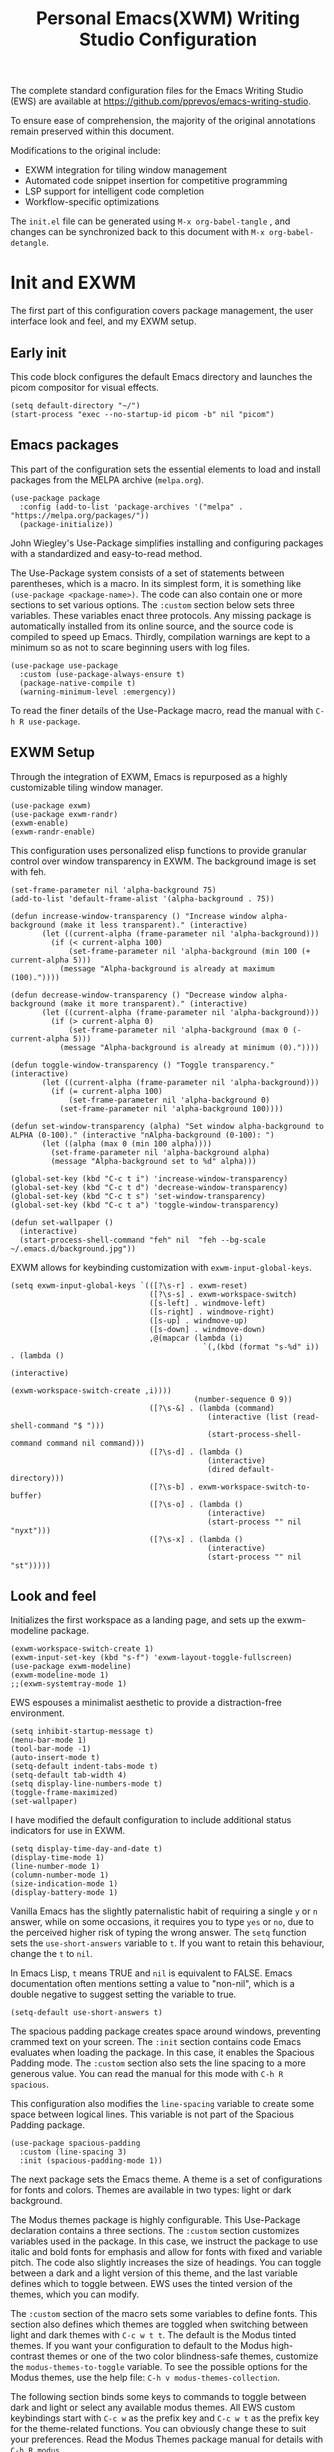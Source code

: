 #+title:        Personal Emacs(XWM) Writing Studio Configuration
#+property:     header-args:elisp :tangle init.el :comments yes :results silent :eval no
#+startup:      content

The complete standard configuration files for the Emacs Writing Studio (EWS) are available at https://github.com/pprevos/emacs-writing-studio. 

To ensure ease of comprehension, the majority of the original annotations remain preserved within this document.

Modifications to the original include:
- EXWM integration for tiling window management
- Automated code snippet insertion for competitive programming
- LSP support for intelligent code completion
- Workflow-specific optimizations
  
The =init.el= file can be generated using =M-x org-babel-tangle= , and changes can be synchronized back to this document with =M-x org-babel-detangle=.

#+begin_src elisp :exports none
  ;;; init.el --- Modified Emacs Writing Studio init -*- lexical-binding: t; -*-
  ;; Emacs Writing Studio (https://github.com/pprevos/emacs-writing-studio/) configuration for personal use.
  ;; Modified by G.R. Emlin : March 2025
  ;;
  ;; This file is NOT part of GNU Emacs.
  ;;
  ;; This program is free software; you can redistribute it and/or modify
  ;; it under the terms of the GNU General Public License as published by
  ;; the Free Software Foundation, either version 3 of the License, or
  ;; (at your option) any later version.
  ;;
  ;; This program is distributed in the hope that it will be useful,
  ;; but WITHOUT ANY WARRANTY; without even the implied waRranty of
  ;; MERCHANTABILITY or FITNESS FOR A PARTICULAR PURPOSE. See the
  ;; GNU General Public License for more details.
  ;;
  ;; You should have received a copy of the GNU General Public License
  ;; along with this program. If not, see <https://www.gnu.org/licenses/>.
#+end_src

* Init and EXWM

The first part of this configuration covers package management, the user interface look and feel, and my EXWM setup.

** Early init

This code block configures the default Emacs directory and launches the picom compositor for visual effects.

#+begin_src elisp :exports none
  ;; Set the default Emacs directory and launch the 'picom' compositor.
#+end_src
#+begin_src elisp
  (setq default-directory "~/")
  (start-process "exec --no-startup-id picom -b" nil "picom")
#+end_src

** Emacs packages

This part of the configuration sets the essential elements to load and install packages from the MELPA archive (=melpa.org=).

#+begin_src elisp :exports none
  ;; Set package archives
#+end_src
#+begin_src elisp
  (use-package package 
    :config (add-to-list 'package-archives '("melpa" . "https://melpa.org/packages/")) 
    (package-initialize))
#+end_src

John Wiegley's Use-Package simplifies installing and configuring packages with a standardized and easy-to-read method.

The Use-Package system consists of a set of statements between parentheses, which is a macro. In its simplest form, it is something like ~(use-package <package-name>)~. The code can also contain one or more sections to set various options. The =:custom= section below sets three variables. These variables enact three protocols. Any missing package is automatically installed from its online source, and the source code is compiled to speed up Emacs. Thirdly, compilation warnings are kept to a minimum so as not to scare beginning users with log files.

#+begin_src elisp :exports none
  ;; Package Management
#+end_src
#+begin_src elisp
  (use-package use-package 
    :custom (use-package-always-ensure t) 
    (package-native-compile t) 
    (warning-minimum-level :emergency))
#+end_src

To read the finer details of the Use-Package macro, read the manual with =C-h R use-package=.

** EXWM Setup

Through the integration of EXWM, Emacs is repurposed as a highly customizable tiling window manager.

#+begin_src elisp :exports none
  ;; Enable exwm
#+end_src  
#+begin_src elisp
  (use-package exwm)
  (use-package exwm-randr)
  (exwm-enable)
  (exwm-randr-enable)
#+end_src

This configuration uses personalized elisp functions to provide granular control over window transparency in EXWM. The background image is set with feh.

#+begin_src elisp :exports none
  ;; Loads EXWM background settings and defines a function to set the wallpaper using 'feh'.
#+end_src  
#+begin_src elisp
  (set-frame-parameter nil 'alpha-background 75)
  (add-to-list 'default-frame-alist '(alpha-background . 75))

  (defun increase-window-transparency () "Increase window alpha-background (make it less transparent)." (interactive) 
         (let ((current-alpha (frame-parameter nil 'alpha-background))) 
           (if (< current-alpha 100) 
               (set-frame-parameter nil 'alpha-background (min 100 (+ current-alpha 5))) 
             (message "Alpha-background is already at maximum (100)."))))

  (defun decrease-window-transparency () "Decrease window alpha-background (make it more transparent)." (interactive) 
         (let ((current-alpha (frame-parameter nil 'alpha-background))) 
           (if (> current-alpha 0) 
               (set-frame-parameter nil 'alpha-background (max 0 (- current-alpha 5))) 
             (message "Alpha-background is already at minimum (0)."))))

  (defun toggle-window-transparency () "Toggle transparency." (interactive) 
         (let ((current-alpha (frame-parameter nil 'alpha-background))) 
           (if (= current-alpha 100) 
               (set-frame-parameter nil 'alpha-background 0) 
             (set-frame-parameter nil 'alpha-background 100))))

  (defun set-window-transparency (alpha) "Set window alpha-background to ALPHA (0-100)." (interactive "nAlpha-background (0-100): ") 
         (let ((alpha (max 0 (min 100 alpha)))) 
           (set-frame-parameter nil 'alpha-background alpha) 
           (message "Alpha-background set to %d" alpha)))

  (global-set-key (kbd "C-c t i") 'increase-window-transparency)
  (global-set-key (kbd "C-c t d") 'decrease-window-transparency)
  (global-set-key (kbd "C-c t s") 'set-window-transparency)
  (global-set-key (kbd "C-c t a") 'toggle-window-transparency)

  (defun set-wallpaper () 
    (interactive) 
    (start-process-shell-command "feh" nil  "feh --bg-scale ~/.emacs.d/background.jpg"))
#+end_src

EXWM allows for keybinding customization with =exwm-input-global-keys=.

#+begin_src elisp :exports none
  ;; EXWM Keybindings
#+end_src  
#+begin_src elisp
  (setq exwm-input-global-keys `(([?\s-r] . exwm-reset)
                                 ([?\s-s] . exwm-workspace-switch)
                                 ([s-left] . windmove-left)
                                 ([s-right] . windmove-right)
                                 ([s-up] . windmove-up)
                                 ([s-down] . windmove-down)
                                 ,@(mapcar (lambda (i) 
                                             `(,(kbd (format "s-%d" i)) . (lambda () 
                                                                            (interactive) 
                                                                            (exwm-workspace-switch-create ,i)))) 
                                           (number-sequence 0 9))
                                 ([?\s-&] . (lambda (command) 
                                              (interactive (list (read-shell-command "$ "))) 
                                              (start-process-shell-command command nil command)))
                                 ([?\s-d] . (lambda () 
                                              (interactive) 
                                              (dired default-directory)))
                                 ([?\s-b] . exwm-workspace-switch-to-buffer)
                                 ([?\s-o] . (lambda () 
                                              (interactive) 
                                              (start-process "" nil "nyxt")))
                                 ([?\s-x] . (lambda () 
                                              (interactive) 
                                              (start-process "" nil "st")))))
#+end_src

** Look and feel

Initializes the first workspace as a landing page, and sets up the exwm-modeline package.

#+begin_src elisp :exports none
  ;;; LOOK AND FEEL
  ;; EXWM appearance
#+end_src
#+begin_src elisp
  (exwm-workspace-switch-create 1)
  (exwm-input-set-key (kbd "s-f") 'exwm-layout-toggle-fullscreen)
  (use-package exwm-modeline)
  (exwm-modeline-mode 1)
  ;;(exwm-systemtray-mode 1)
#+end_src

EWS espouses a minimalist aesthetic to provide a distraction-free environment. 

#+begin_src elisp :exports none
  ;; Minimal defaults
#+end_src
#+begin_src elisp
  (setq inhibit-startup-message t)
  (menu-bar-mode 1)
  (tool-bar-mode -1)
  (auto-insert-mode t)
  (setq-default indent-tabs-mode t)
  (setq-default tab-width 4)
  (setq display-line-numbers-mode t)
  (toggle-frame-maximized)
  (set-wallpaper)
#+end_src

I have modified the default configuration to include additional status indicators for use in EXWM.

#+begin_src elisp :exports none
  ;; Useful status indicators
#+end_src
#+begin_src elisp
  (setq display-time-day-and-date t)
  (display-time-mode 1)
  (line-number-mode 1)
  (column-number-mode 1)
  (size-indication-mode 1)
  (display-battery-mode 1)
#+end_src

Vanilla Emacs has the slightly paternalistic habit of requiring a single =y= or =n= answer, while on some occasions, it requires you to type =yes= or =no=, due to the perceived higher risk of typing the wrong answer. The ~setq~ function sets the ~use-short-answers~ variable to =t=. If you want to retain this behaviour, change the =t= to =nil=.

In Emacs Lisp, =t= means TRUE and =nil= is equivalent to FALSE. Emacs documentation often mentions setting a value to "non-nil", which is a double negative to suggest setting the variable to true.

#+begin_src elisp :exports none
  ;; Short answers only please
#+end_src
#+begin_src elisp
  (setq-default use-short-answers t)
#+end_src

The spacious padding package creates space around windows, preventing crammed text on your screen. The =:init= section contains code Emacs evaluates when loading the package. In this case, it enables the Spacious Padding mode. The =:custom= section also sets the line spacing to a more generous value. You can read the manual for this mode with =C-h R spacious=.

This configuration also modifies the ~line-spacing~ variable to create some space between logical lines. This variable is not part of the Spacious Padding package.

#+begin_src elisp :exports none
  ;; Spacious padding
#+end_src
#+begin_src elisp
  (use-package spacious-padding 
    :custom (line-spacing 3) 
    :init (spacious-padding-mode 1))
#+end_src

The next package sets the Emacs theme. A theme is a set of configurations for fonts and colors. Themes are available in two types: light or dark background.

The Modus themes package is highly configurable. This Use-Package declaration contains a three sections. The =:custom= section customizes variables used in the package. In this case, we instruct the package to use italic and bold fonts for emphasis and allow for fonts with fixed and variable pitch. The code also slightly increases the size of headings. You can toggle between a dark and a light version of this theme, and the last variable defines which to toggle between. EWS uses the tinted version of the themes, which you can modify.

The =:custom= section of the macro sets some variables to define fonts. This section also defines which themes are toggled when switching between light and dark themes with =C-c w t t=. The default is the Modus tinted themes. If you want your configuration to default to the Modus high-contrast themes or one of the two color blindness-safe themes, customize the ~modus-themes-to-toggle~ variable. To see the possible options for the Modus themes, use the help file: =C-h v modus-themes-collection=.

The following section binds some keys to commands to toggle between dark and light or select any available modus themes. All EWS custom keybindings start with =C-c w= as the prefix key and =C-c w t= as the prefix key for the theme-related functions. You can obviously change these to suit your preferences. Read the Modus Themes package manual for details with =C-h R modus=.

The ~consult-theme~ command invokes the consult package to help you select between installed themes.

As a bonus, this code also installs Port's Ef-Themes package, which is a wonderful collection of light and dark themes.

To set a default theme, run the ~customize-themes~ command and select your preferred version. Click the button to store your chosen default in the =custom.el= file

#+begin_src elisp :exports none
  ;; Modus and EF Themes
#+end_src
#+begin_src elisp
  (use-package modus-themes 
    :custom (modus-themes-italic-constructs t) 
    (modus-themes-bold-constructs t) 
    (modus-themes-mixed-fonts t) 
    (modus-themes-to-toggle '(modus-operandi-tinted modus-vivendi-tinted)) 
    :bind (("C-c w t t" . modus-themes-toggle) 
           ("C-c w t m" . modus-themes-select) 
           ("C-c w t s" . consult-theme)))

  (use-package ef-themes)
  ;;(load-theme 'ef-maris-light t)
  (load-theme 'ef-winter t)
#+end_src

The next section hooks the Variable Pitch mode to any Org buffer. This means that written prose is displayed in variable pitch, while metadata, code and other items are in fixed pitch. A hook is a construction in Emacs that associates modes with each other. In this case, variable pitch text is enabled for all text mode buffers.

#+begin_src elisp :exports none
  ;; Mixed-pich mode
#+end_src
#+begin_src elisp
  (use-package mixed-pitch 
    :hook (org-mode . mixed-pitch-mode))
#+end_src

This last code snippet in the look-and-feel section changes how Emacs automatically split windows to favour vertical splits over horizontal ones to improve readability. This section also installs the Balanced Windows package, which manages window sizes automatically. For example, when you have three open windows and you close one, the remaining windows each get half the screen.

#+begin_src elisp :exports none
  ;; Window management
  ;; Split windows sensibly
#+end_src
#+begin_src elisp
  (setq split-width-threshold 120 split-height-threshold nil)
#+end_src
#+begin_src elisp  :exports none
  ;; Keep window sizes balanced
#+end_src
#+begin_src elisp
  (use-package balanced-windows 
    :config (balanced-windows-mode))
#+end_src

** Basic configuration

To maintain a clean and predictable initialization process, user customizations are segregated into a =custom.el= file. This strategy insulates the core =init.el=  file from automated modifications. In the case of conflicting variable definitions, the =init.el= file asserts precedence.

#+begin_src elisp :exports none
  ;; Custom settings in a separate file and load the custom settings
#+end_src  
#+begin_src elisp
  (setq-default custom-file (expand-file-name "custom.el" user-emacs-directory))

  (load custom-file 
        :no-error-if-file-is-missing)
#+end_src

Keyboard shortcuts defined in EWS all use the =C-c w= prefix. Access the ~customize-variable~ function with the =C-c w v= shortcut.

#+begin_src elisp
  (keymap-global-set "C-c w v" 'customize-variable)
#+end_src

* Programming

This section details my programming related modifications to the default EWS configuration.

** Accessibility
  
This configuration streamlines Emacs navigation through the integration of Treemacs for project tree visualization, Ace-Window for rapid window switching, and Avy for precise, character-level jumping.

#+begin_src elisp :exports none
  ;; Navigation
#+end_src
#+begin_src elisp
  (use-package treemacs)

  (use-package ace-window 
    :bind ("M-o" . #'ace-window))

  (use-package avy 
    :bind ("C-c z" . #'avy-goto-word-1))

  (use-package exwm-edit)
#+end_src

Aesthetic and functional enhancements are implemented via Powerline for a visually rich status bar, and Nerd Icons for comprehensive glyph support.

#+begin_src elisp :exports none
  ;; Misc QoL improvements
#+end_src
#+begin_src elisp
  (use-package powerline)

  (use-package nerd-icons 
    :ensure t)
#+end_src

** Auto-insertion

To expedite competitive programming workflows, context-aware code skeletons are automatically inserted upon file creation. This feature leverages Emacs's built-in auto-insert functionality to provide language-specific templates.

#+begin_src elisp :exports none
  ;; Codeforces Skeletons
#+end_src
#+begin_src elisp
  (auto-insert-mode t)
  (eval-after-load 'autoinsert '(define-auto-insert '("\\.\\(CC?\\|cc\\|cxx\\|cpp\\|c++\\)\\'" . "C++ skeleton") 
                                  '(\n "#include <bits/stdc++.h>" \n \n "using namespace std;" \n \n "int main(int argc, char* argv[]) {" \n "ios::sync_with_stdio(0)\;" \n "cin.tie(0)\;" \n > _ \n "}" > \n)))

  (eval-after-load 'autoinsert '(define-auto-insert '("\\.c\\'" . "C skeleton") 
                                  '(\n "#include <stdio.h>" \n "int main(){" > \n > _ \n "}" > \n)))

  (eval-after-load 'autoinsert '(define-auto-insert '("\\.go\\'" . "Go skeleton") 
                                  '(\n "package main\;" \n "import \"fmt\"\;" \n "func main(){" > \n > _ \n "}" > \n)))
#+end_src

** LSP Client Setup and Code Completion

This configuration uses Eglot as its LSP Client.

#+begin_src elisp :exports none
  ;; Eglot Setup
#+end_src
#+begin_src elisp
  (use-package eglot 
    :hook ((prog-mode) . eglot-ensure))
#+end_src

Company provides seemless code-completion.

#+begin_src elisp :exports none
  ;; Company-mode for code-completion
#+end_src
#+begin_src elisp
  (use-package company 
    :after lsp-mode 
    :config (setq company-minimum-prefix-length 1) 
    (setq company-idle-delay 0.0))
#+end_src

Programming mode hooks are configured to ensure a consistent and productive development environment across various programming languages.

#+begin_src elisp :exports none
  ;; Prog-mode setup
#+end_src
#+begin_src elisp
  (use-package rainbow-delimiters)
  (add-hook 'prog-mode-hook (lambda () 
                              (display-line-numbers-mode t) 
                              (company-mode) 
                              (rainbow-delimiters-mode) 
                              (eglot-ensure)))
#+end_src

Geiser is configured to interface with the MIT Scheme binary.

#+begin_src elisp :exports none
  ;; Geiser setup for SICP
#+end_src
#+begin_src elisp
  (setq geiser-mit-binary "/usr/bin/scheme")
#+end_src

** Version Control

Jonas Bernoulli's Magit is an exceptionally useful git porcelain for Emacs. 

#+begin_src elisp :exports none
  ;; Magit for Version Control
#+end_src
#+begin_src elisp
  (use-package magit 
    :bind ("C-c g" . #'magit-status) 
    :config (setq magit-diff-refine-hunk t))

  (use-package diff-hl 
    :hook (prog-mode . diff-hl-mode))
#+end_src

* Using EWS

This section covers enabling EWS functionality, the minibuffer completion system and basic settings to enable writing for humans.
  
** Emacs Writing Studio functionality

EWS also provides a range of bespoke convenience functions for various aspects of the writing process. Ensure you download this file from the EWS repository.

#+begin_src elisp :exports none
  ;; Load EWS functions
#+end_src
#+begin_src elisp
  (load-file (concat (file-name-as-directory user-emacs-directory) "ews.el"))
#+end_src

The ~ews-missing-executables~ function checks if external software is available on your system. Emacs writes a message in the minibuffer if any of the recommended tools are missing. You can jump to the Messages buffer with =C-h e= to review the output. Emacs will function normally when this software is unavailable, but some features might not work.

The input for this function is a list, a series of strings between parenthesis that starts with a tick symbol: ~'("this" "is" "a" "list")~ The tick prevents Emacs from confusing the list of data with a function. In this function, some lists also contains other lists.

This function checks whether all these packages are available on your system. For software in a nested list, such as =("convert" "gm")=, only one of them has to be available, as these programs are alternatives for the same functionality.

#+begin_src elisp :exports none
  ;; Check for missing external software
  ;;
  ;; - soffice (LibreOffice): View and create office documents
  ;; - zip: Unpack ePub documents
  ;; - pdftotext (poppler-utils): Convert PDF to text
  ;; - ddjvu (DjVuLibre): View DjVu files
  ;; - curl: Reading RSS feeds
  ;; - convert (ImageMagick) or gm (GraphicsMagick): Convert image files  ;; - latex (TexLive, MacTex or MikTeX): Preview LaTex and export Org to PDF
  ;; - hunspell: Spellcheck. Also requires a hunspell dictionary
  ;; - grep: Search inside files
  ;; - gs (GhostScript) or mutool (MuPDF): View PDF files
  ;; - mpg321, ogg123 (vorbis-tools), mplayer, mpv, vlc: Media players
  ;; - git: Version control
#+end_src
#+begin_src elisp
  (ews-missing-executables '("soffice" "zip" "pdftotext" "ddjvu" "curl" ("convert" "gm") "latex" "hunspell" "grep" ("gs" "mutool") 
                             ("mpg321" "ogg123" "mplayer" "mpv" "vlc") "git"))
#+end_src

** Minibuffer completion
EWS uses the Vertico-Orderless-Marginalia stack of minibuffer completion packages in their standard configuration. 

#+begin_src elisp :exports none
  ;; MINIBUFFER COMPLETION

  ;; Enable vertico
#+end_src
#+begin_src elisp
  (use-package vertico 
    :init (vertico-mode) 
    :custom (vertico-sort-function 'vertico-sort-history-alpha))
#+end_src
#+begin_src elisp :exports none
  ;; Persist history over Emacs restarts.
#+end_src
#+begin_src elisp
  (use-package savehist 
    :init (savehist-mode))
#+end_src
#+begin_src elisp :exports none
  ;; Search for partial matches in any order
#+end_src
#+begin_src elisp
  (use-package orderless 
    :custom (completion-styles '(orderless basic)) 
    (completion-category-defaults nil) 
    (completion-category-overrides '((file (styles partial-completion)))))
#+end_src
#+begin_src elisp :exports none
  ;; Enable richer annotations using the Marginalia package
#+end_src
#+begin_src elisp
  (use-package marginalia 
    :init (marginalia-mode))
#+end_src

** Keyboard shortcuts menu
The Which-Key package improves the discoverability of keyboard shortcuts with a popup in the minibuffer.

Due to the naming conventions in Emacs, most functions start with the package name, so some can be long. The problem is that the most interesting part of a function name is at the end of the string, so we don't want that to be hidden. This configuration widens the columns a bit to prevent truncated function names. This configuration also instructs Which-Key to order the list by function name rather than by key. 

#+begin_src elisp :exports none
  ;; Improve keyboard shortcut discoverability
#+end_src
#+begin_src elisp
  (use-package which-key 
    :config (which-key-mode) 
    :custom (which-key-max-description-length 40) 
    (which-key-lighter nil) 
    (which-key-sort-order 'which-key-description-order))
#+end_src

** Improved help functionality
Emacs is advertised as a "self-documenting text editor". While this is not entirely correct (if only computer code could document itself), every aspect of Emacs is documented within the source code.

Emacs has two levels of help. Firstly, there are the manuals for Emacs itself and some of the packages. Also each individual command and function contains documentation. The Helpful package by Wilfred Hughes adds contextual information to the built-in Emacs help. For example, when asking for documentation about a variable, the help file links to its customization screen or the source code.

#+begin_src elisp :exports none
  ;; Improved help buffers
#+end_src
#+begin_src elisp
  (use-package helpful 
    :bind (("C-h f" . helpful-function) 
           ("C-h x" . helpful-command) 
           ("C-h k" . helpful-key) 
           ("C-h v" . helpful-variable)))
#+end_src

** Configure text modes
Emacs is principally designed for developing computer code, so it needs some modifications to enable writing text for humans. The config first ensures that Emacs does not try to install Text-Mode as a package, because it is built-in.

Secondly, we hook Visual Line Mode to Text Mode. Visual Line mode wraps long lines to the nearest word to fit in the current window, as is common in word processing software.

By default, Emacs does not replace text when you select a section and start typing, which is unusual behaviour when writing prose. The =:init= section enables a more common default so that selected text is deleted when typed over. The =:custom= section enables the page-up and page-down keys to scroll to the top or bottom of a buffer. This section also redefines the way Emacs defines a sentence. The last variable saves any existing clipboard text into the kill ring for better operability between the operating system's clipboard and Emacs's kill ring.

#+begin_src elisp :exports none
  ;;; Text mode settings
#+end_src
#+begin_src elisp
  (use-package text-mode 
    :ensure nil 
    :hook (text-mode . visual-line-mode) 
    :init (delete-selection-mode t) 
    :custom (sentence-end-double-space nil) 
    (scroll-error-top-bottom t) 
    (save-interprogram-paste-before-kill t))
#+end_src

** Spellchecking
Writing without automated spell-checking would be quite annoying, even for the most experienced authors. The Flyspell package interfaces with the Hunspell software and the relevant dictionary to check spelling on the fly.

You must change the standard dictionary to your local variety with the ~ews-hunspell-dictionaries~  variable. EWS uses this particular variable because the dictionaries are set in two places to enable multilingual spelling. You can set multiple dictionaries for the same buffer.

#+begin_src elisp :exports none
  ;; Check spelling with flyspell and hunspell
#+end_src
#+begin_src elisp
  (use-package flyspell 
    :custom (ispell-program-name "hunspell") 
    (ispell-dictionary ews-hunspell-dictionaries) 
    (flyspell-mark-duplications-flag nil) ;; Writegood mode does this
    (org-fold-core-style 'overlays) ;; Fix Org mode bug
    :config (ispell-set-spellchecker-params) 
    (ispell-hunspell-add-multi-dic ews-hunspell-dictionaries) 
    :hook (text-mode . flyspell-mode) 
    :bind (("C-c w s s" . ispell) 
           ("C-;"       . flyspell-auto-correct-previous-word)))
#+end_src

** Ricing Org mode
This part of the configuration sets a bunch of variables to improve the design of Org buffers. To learn what these variables do, use =C-h v= and enter the variable name.

Org has a plethora of variables to change its interface. You can add other variables or remove some to make Org look how you prefer. For example, to enable alphabetical lists and numerals, you must customize the ~org-list-allow-alphabetical~ variable to =t=. This adds =a.=, =A.=, =a)= and =A)= as additional options to number a list.

#+begin_src elisp :exports none
  ;;; Ricing Org mode
#+end_src  
#+begin_src elisp
  (use-package org 
    :custom (org-startup-indented t) 
    (org-hide-emphasis-markers t) 
    (org-startup-with-inline-images t) 
    (org-image-actual-width '(450)) 
    (org-fold-catch-invisible-edits 'error) 
    (org-pretty-entities t) 
    (org-use-sub-superscripts "{}") 
    (org-id-link-to-org-use-id t) 
    (org-fold-catch-invisible-edits 'show))
#+end_src

The above code snippet hides emphasis markers from view for an uncluttered screen. Emphasis markers are the symbols used to indicate italics, bold and other font decorations, for example =_italic_=. Hiding the syntax of a plain text document is not ideal because it obfuscates essential information. The Org Appear package by Alice P. Hacker shows hidden markers in Org buffers when the cursor is used for an emphasized word, giving us the best of both worlds.

#+begin_src elisp :exports none
  ;; Show hidden emphasis markers
#+end_src
#+begin_src elisp  
  (use-package org-appear 
    :hook (org-mode . org-appear-mode))
#+end_src

The Org Fragtog package is similar to Org Appear but for LaTeX snippets. It automatically toggles Org mode LaTeX fragment previews as the cursor enters and exits them. By default, the text is small and can become unreadable when changing between dark and light themes.

The =org-format-latex-options= variable controls the way Emacs presents fragments. This variable is a list with properties such as colours and size. The =plist-put= function lets you change options in the list. The foreground and background are set to take the same colour as your text. If you change from dark to light mode or vice versa, you should evaluate the ~org-latex-preview~ function (=C-c C-x C-l=) to change the preview images.

Automated LaTeX previews are disabled because they can delay loading a page and cause trouble when the user does not have LaTeX installed.

#+begin_src elisp :exports none
  ;; LaTeX previews
#+end_src
#+begin_src elisp
  (use-package org-fragtog 
    :after org 
    :hook (org-mode . org-fragtog-mode) 
    :custom (org-startup-with-latex-preview nil) 
    (org-format-latex-options (plist-put org-format-latex-options 
                                         :scale 2) 
                              (plist-put org-format-latex-options 
                                         :foreground 'auto) 
                              (plist-put org-format-latex-options 
                                         :background 'auto)))
#+end_src

The last package to modify Org buffers is Org Modern. However, most of the features have been switched off because it might be better for beginning users not to hide semantic symbols. You can experiment with changing these settings to change the look and feel of Org buffers. 

#+begin_src elisp :exports none
  ;; Org modern: Most features are disabled for beginning users
#+end_src
#+begin_src elisp
  (use-package org-modern 
    :hook (org-mode . org-modern-mode) 
    :custom (org-modern-table nil) 
    (org-modern-keyword nil) 
    (org-modern-timestamp nil) 
    (org-modern-priority nil) 
    (org-modern-checkbox nil) 
    (org-modern-tag nil) 
    (org-modern-block-name nil) 
    (org-modern-keyword nil) 
    (org-modern-footnote nil) 
    (org-modern-internal-target nil) 
    (org-modern-radio-target nil) 
    (org-modern-statistics nil) 
    (org-modern-progress nil))
#+end_src
* Inspiration
** Read e-books
The built-in Doc-View package can read various file formats with the assistance of external software. This configuration increases the resolution of the generated image file and raises the threshold for warning before opening large files to fifty MB ($50 \times 2^{20}$).

Reading PDF files requires the GhostScript or MuPDF package. When the Poppler package is available, you can convert a PDF to text for easier searching and copying. To view DjVu files, you need the DjVuLibre library to parse them.

#+begin_src elisp :exports none
  ;; INSPIRATION

  ;; Doc-View
#+end_src
#+begin_src elisp
  (use-package doc-view 
    :custom (doc-view-resolution 300) 
    (large-file-warning-threshold (* 50 (expt 2 20))))
#+end_src

The Nov package by Vasilij Schneidermann provides valuable functionality for viewing ePub books inside Emacs. The init section ensures that any file with an =epub= extension is associated with this package. An ePub file is essentially a compressed website, so you will need the Zip program to enable reading these files.

#+begin_src elisp :exports none
  ;; Read ePub files
#+end_src
#+begin_src elisp
  (use-package nov 
    :init (add-to-list 'auto-mode-alist '("\\.epub\\'" . nov-mode)))
#+end_src

Emacs can read documents produced by standard office software. To achieve this, it converts these files to PDF with LibreOffice and presents them as such.

A confirmed bug in Org mode (version 9.6.15) overrides the associations between LibreOffice and Doc View mode. The code below is a workaround for reinstating the desired behaviour and associating the various file extensions with Doc View. This bug fix is optional if you use Org 9.7 and beyond.

#+begin_src elisp :exports none
  ;; Reading LibreOffice files

  ;; Fixing a bug in Org Mode pre-9.7
  ;; Org mode clobbers associations with office documents
#+end_src
#+begin_src elisp
  (use-package ox-odt 
    :ensure nil 
    :config (add-to-list 'auto-mode-alist '("\\.\\(?:OD[CFIGPST]\\|od[cfigpst]\\)\\'" . doc-view-mode-maybe)))
#+end_src

** Bibliographies
These lines of code add two field types to BibTeX entries: keywords to help you order your literature and a link to a file so you can read any attachments in Emacs.

The ~ews-register-bibtex~ function assigns all =.bib= files in the ~ews-bibliography-directory~ variable to the list of global BibTeX files. You need to set this variable to the location where you store your bibliography.

#+begin_src elisp :exports none
  ;; Managing Bibliographies
#+end_src
#+begin_src elisp
  (use-package bibtex 
    :custom (bibtex-user-optional-fields '(("keywords" "Keywords to describe the entry" "") 
                                           ("file"     "Relative or absolute path to attachments" "" ))) 
    (bibtex-align-at-equal-sign t) 
    :config (ews-bibtex-register) 
    :bind (("C-c w b r" . ews-bibtex-register)))
#+end_src

The Biblio package enables you to extract literature from various databases.

#+begin_src elisp :exports none
  ;; Biblio package for adding BibTeX records
#+end_src
#+begin_src elisp
  (use-package biblio 
    :bind (("C-c w b b" . ews-bibtex-biblio-lookup)))
#+end_src

Citar is the workhorse package for managing a bibliography and citations. It provides an interface between your text and the bibliography.

#+begin_src elisp :exports none
  ;; Citar to access bibliographies
#+end_src
#+begin_src elisp
  (use-package citar 
    :defer t 
    :custom (citar-bibliography ews-bibtex-files) 
    :bind (("C-c w b o" . citar-open)))
#+end_src

** Reading websites
The Elfeed package helps with reading RSS files, and the Elfeed-Org package lets you configure RSS feeds with an Org file.

#+begin_src elisp :exports none
  ;; Read RSS feeds with Elfeed
#+end_src
#+begin_src elisp
  (use-package elfeed 
    :custom (elfeed-db-directory (expand-file-name "elfeed" user-emacs-directory)) 
    (elfeed-show-entry-switch 'display-buffer) 
    :bind ("C-c w e" . elfeed))
#+end_src
#+begin_src elisp :exports none
  ;; Configure Elfeed with org mode
#+end_src
#+begin_src elisp
  (use-package elfeed-org 
    :config (elfeed-org) 
    :custom (rmh-elfeed-org-files (list (concat (file-name-as-directory (getenv "HOME")) "elfeed.org"))))
#+end_src

The Org-Webtools package makes it easy to insert hyperlinks by converting the content of the kill ring to an Org hyperlink.

#+begin_src elisp :exports none
  ;; Easy insertion of weblinks
#+end_src
#+begin_src elisp
  (use-package org-web-tools 
    :bind (("C-c w w" . org-web-tools-insert-link-for-url)))
#+end_src

** Playing multimedia files
The EMMS (Emacs MultiMedia System) package provides an interface to various multimedia players. You need one of these programs installed: =mpg321=, =ogg123= (vorbis-tools), =mplayer=, =mpv=, or VLC. 

#+begin_src elisp :exports none
  ;; Emacs Multimedia System
#+end_src
#+begin_src elisp
  (use-package emms 
    :config (require 'emms-setup) 
    (require 'emms-mpris) 
    (emms-all) 
    (emms-default-players) 
    (emms-mpris-enable) 
    :custom (emms-browser-covers #'emms-browser-cache-thumbnail-async) 
    :bind (("C-c w m b" . emms-browser) 
           ("C-c w m e" . emms) 
           ("C-c w m p" . emms-play-playlist ) 
           ("<XF86AudioPrev>" . emms-previous) 
           ("<XF86AudioNext>" . emms-next) 
           ("<XF86AudioPlay>" . emms-pause)))
#+end_src

** Opening files with external software
The OpenWith package by Markus Trisk lets you open files in external software. 

#+begin_src elisp
  (use-package openwith 
    :config (openwith-mode t) 
    :custom (openwith-associations nil))
#+end_src

* Ideation
** Org capture
The possibilities for capture templates are extensive and depend on your use cases. This configuration is only an example of the options. The Org documentation provides lots of detail (=C-h R org <ret> capture=). You will also need to customize the ~org-default-notes-file~ variable.

#+begin_src elisp :exports none
  ;; Fleeting notes
#+end_src
#+begin_src elisp
  (use-package org 
    :bind (("C-c c" . org-capture) 
           ("C-c l" . org-store-link)) 
    :custom (org-goto-interface 'outline-path-completion) 
    (org-capture-templates '(("f" "Fleeting note" item (file+headline org-default-notes-file "Notes") "- %?") 
                             ("p" "Permanent note" plain (file denote-last-path) #'denote-org-capture 
                              :no-save t 
                              :immediate-finish nil 
                              :kill-buffer t 
                              :jump-to-captured t) 
                             ("t" "New task" entry (file+headline org-default-notes-file "Tasks") "* TODO %i%?"))))
#+end_src
    
** Denote
Denote is a flexible note-taking and file management package. Refer to the extensive Denote manual with =C-h R denote=. At a minimum, you need to configure the ~denote-directory~ variable to indicate the location of your notes.

The EWS package includes a convenience function to improve how Denote displays links to attachments, linked to the ~denote-link-description-function~.

#+begin_src elisp :exports none
  ;; Denote
#+end_src
#+begin_src elisp
  (use-package denote 
    :defer t 
    :custom (denote-sort-keywords t) 
    (denote-link-description-function #'ews-denote-link-description-title-case) 
    :hook (dired-mode . denote-dired-mode) 
    :custom-face (denote-faces-link ((t (:slant italic)))) 
    :init (require 'denote-org-extras) 
    :bind (("C-c w d b" . denote-find-backlink) 
           ("C-c w d d" . denote-date) 
           ("C-c w d l" . denote-find-link) 
           ("C-c w d h" . denote-org-extras-link-to-heading) 
           ("C-c w d i" . denote-link-or-create) 
           ("C-c w d k" . denote-rename-file-keywords) 
           ("C-c w d n" . denote) 
           ("C-c w d r" . denote-rename-file) 
           ("C-c w d R" . denote-rename-file-using-front-matter)))
#+end_src

The Consult package provides some convenience functionality to make life easier.

The ~consult-org-heading~ command provides a table of contents of the Org mode file to quickly move around a large file. The ~consult-grep~ function lets you search through files in the current directory. The search functionality requires access to the Grep software. 

Consult has a lot more functionality that replaces some base Emacs commands with more convenient version. Most of these have not been enabled to ensure we stay as close as possible to vanilla Emacs. The Consult online documentation provides detailed descriptions of these enhanced commands.

#+begin_src elisp :exports none
  ;; Consult convenience functions
#+end_src
#+begin_src elisp
  (use-package consult 
    :bind (("C-c w h" . consult-org-heading) 
           ("C-c w g" . consult-grep)) 
    :config (setq read-buffer-completion-ignore-case t) 
    (setq read-file-name-completion-ignore-case t) 
    (setq completion-ignore-case t))
#+end_src

Consult Notes is a convenience package that builds on Consult. It provides access to Denote files and also lets you search through your notes.

#+begin_src elisp :exports none
  ;; Consult-Notes for easy access to notes
#+end_src
#+begin_src elisp
  (use-package consult-notes 
    :bind (("C-c w d f" . consult-notes) 
           ("C-c w d g" . consult-notes-search-in-all-notes)) 
    :init (consult-notes-denote-mode))
#+end_src

The Citar-Denote package lets you create a many-to-many relationship between your Denote notes and items in your bibliography.

#+begin_src elisp :exports none
  ;; Citar-Denote to manage literature notes
#+end_src
#+begin_src elisp
  (use-package citar-denote 
    :custom (citar-open-always-create-notes t) 
    :init (citar-denote-mode) 
    :bind (("C-c w b c" . citar-create-note) 
           ("C-c w b n" . citar-denote-open-note) 
           ("C-c w b x" . citar-denote-nocite) 
           :map org-mode-map ("C-c w b k" . citar-denote-add-citekey) 
           ("C-c w b K" . citar-denote-remove-citekey) 
           ("C-c w b d" . citar-denote-dwim) 
           ("C-c w b e" . citar-denote-open-reference-entry)))
#+end_src

The Denote-Explore package provides convenience functions to manage your collection of notes and attachments.

#+begin_src elisp :exports none
  ;; Explore and manage your Denote collection
#+end_src
#+begin_src elisp
  (use-package denote-explore 
    :bind (;; Statistics
           ("C-c w x c" . denote-explore-count-notes) 
           ("C-c w x C" . denote-explore-count-keywords) 
           ("C-c w x b" . denote-explore-barchart-keywords) 
           ("C-c w x e" . denote-explore-barchart-filetypes)
           ;; Random walks
           ("C-c w x r" . denote-explore-random-note) 
           ("C-c w x l" . denote-explore-random-link) 
           ("C-c w x k" . denote-explore-random-keyword) 
           ("C-c w x x" . denote-explore-random-regex)
           ;; Denote Janitor
           ("C-c w x d" . denote-explore-identify-duplicate-notes) 
           ("C-c w x z" . denote-explore-zero-keywords) 
           ("C-c w x s" . denote-explore-single-keywords) 
           ("C-c w x o" . denote-explore-sort-keywords) 
           ("C-c w x w" . denote-explore-rename-keyword)
           ;; Visualise denote
           ("C-c w x n" . denote-explore-network) 
           ("C-c w x v" . denote-explore-network-regenerate) 
           ("C-c w x D" . denote-explore-degree-barchart)))
#+end_src

* Production
** Managing the writing process
The EWS repository provides some Org-related convenience files for inserting notes, drawers, and counting words. At this stage, the screenshot command is experimental.

#+begin_src elisp :exports none
  ;; Set some Org mode shortcuts
#+end_src
#+begin_src elisp
  (use-package org 
    :bind (:map org-mode-map ("C-c w n" . ews-org-insert-notes-drawer) 
                ("C-c w p" . ews-org-insert-screenshot) 
                ("C-c w c" . ews-org-count-words)))
#+end_src

The Olivetti package removes distractions from the screen and converts your Emacs session to an electronic typewriter. The ~ews-olivetti~ function stores the screen configuration before you activate the distraction-free writing mode. When you disable Olivetti mode with this function then the original configuration is restored.

#+begin_src elisp :exports none
  ;; Distraction-free writing
#+end_src
#+begin_src elisp
  (use-package olivetti 
    :demand t 
    :bind (("C-c w o" . ews-olivetti)))
#+end_src

Undo-Tree provides a graphical view of the various versions of the current buffer.

#+begin_src elisp :exports none
  ;; Undo Tree
#+end_src
#+begin_src elisp
  (use-package undo-tree 
    :config (global-undo-tree-mode) 
    :custom (undo-tree-auto-save-history nil) 
    :bind (("C-c w u" . undo-tree-visualise)))
#+end_src

** Citations
This configuration sets the global bibliography equal to the ~ews-bibtex-files~ variable. To set this variable, configure the ~ews-bibtex-directory~ to register bibliography files and run the ~ews-bibtex-register~ function every time you add new bib-files.

#+begin_src elisp :exports none
  ;; Export citations with Org Mode
#+end_src
#+begin_src elisp
  (require 'oc-natbib)
  (require 'oc-csl)

  (setq org-cite-global-bibliography ews-bibtex-files org-cite-insert-processor 'citar org-cite-follow-processor 'citar org-cite-activate-processor 'citar)
#+end_src

** Quality assurance
Emacs can hook into the dictionary server at =dict.org= and the Powerthesaurus package integrates with =powerthesaurus.org=.

#+begin_src elisp :exports none
  ;; Lookup words in the online dictionary
#+end_src
#+begin_src elisp
  (use-package dictionary 
    :custom (dictionary-server "dict.org") 
    :bind (("C-c w s d" . dictionary-lookup-definition)))
#+end_src
#+begin_src elisp
  (use-package powerthesaurus 
    :bind (("C-c w s p" . powerthesaurus-transient)))
#+end_src

The Writegood package helps to detect weasel words, passive writing, and repeated words. It also contains functions to estimate a text's complexity using the Flesch-Kincaid test.

#+begin_src elisp :exports none
  ;; Writegood-Mode for weasel words, passive writing and repeated word detection
#+end_src
#+begin_src elisp
  (use-package writegood-mode 
    :bind (("C-c w s r" . writegood-reading-ease) 
           ("C-c w s l" . writegood-grade-level)) 
    :hook (text-mode . writegood-mode))
#+end_src

The TitleCase package strives for the most accurate title-casing of sentences, lines, and regions of text in English prose. You can customize the ~titlecase-style~ variable 

The EWS convenience function can do this for all headings in an Org file to ensure consistency.

#+begin_src elisp :exports none
  ;; Titlecasing
#+end_src
#+begin_src elisp
  (use-package titlecase 
    :bind (("C-c w s t" . titlecase-dwim) 
           ("C-c w s c" . ews-org-headings-titlecase)))
#+end_src

** Abbreviations
Abbrev mode is a built-in program that helps you speed up your writing by defining abbreviations and common spelling mistakes and automatically replacing them with words, sentences, or complete paragraphs.

#+begin_src elisp :exports none
  ;; Abbreviations
#+end_src
#+begin_src elisp
  (add-hook 'text-mode-hook 'abbrev-mode)
#+end_src

The Lorem Ipsum generator can be helpful when designing a document's layout. This package inserts dummy Latin text into a buffer. 

#+begin_src elisp :exports none
  ;; Lorem Ipsum generator
#+end_src
#+begin_src elisp
  (use-package lorem-ipsum 
    :custom (lorem-ipsum-list-bullet "- ") ;; Org mode bullets
    :init (setq lorem-ipsum-sentence-separator (if sentence-end-double-space "  " " ")) 
    :bind (("C-c w s i" . lorem-ipsum-insert-paragraphs)))
#+end_src

** Version control
The built-in Ediff package compares different files and shows their differences. It also lets you decide how to merge the two versions, like a tracked-changes function in a Word processor. The ~ediff~ family of functions does not split its windows nicely by default, so these settings make the program more straightforward to use.

Advanced version control requires a Version Control System, such as Git.

#+begin_src elisp :exports none
  ;; ediff
#+end_src
#+begin_src elisp
  (use-package ediff 
    :ensure nil 
    :custom (ediff-keep-variants nil) 
    (ediff-split-window-function 'split-window-horizontally) 
    (ediff-window-setup-function 'ediff-setup-windows-plain))
#+end_src

** Other text in modes
Org is fantastic, but it is not the only text mode useful for authors. EWS installs both Markdown and Fountain.

#+begin_src elisp :exports none
  ;; Enable Other text modes

  ;; Fontain mode for writing scrits
#+end_src
#+begin_src elisp
  (use-package fountain-mode)
#+end_src
#+begin_src elisp :exports none
  ;; Markdown mode
#+end_src
#+begin_src elisp
  (use-package markdown-mode)
#+end_src

* Publication
** Basic settings
This snippet sets some basic export settings for org mode. You can either set  these as variable to apply them to all files by default, or insert them as keywords in your front matter. 

Read the Export Settings section in to Org manual for a detailed description of the possible configurations.

The timestamp for exporting files is set to the European date format of day, month, and year. If you publish for American audiences, perhaps you like to modify the ~org-export-date-timestamp-format~ to ="%B %e %Y"=. These letters stand for the full name of the month, the day number without leading zero, and the year in four digits. See the documentation of the ~format-time-string~ function for details on how to format dates in other methods.

#+begin_src elisp :exports none
  ;; PUBLICATION

  ;; Generic Org Export Settings
#+end_src
#+begin_src elisp
  (use-package org 
    :custom (org-export-with-drawers nil) 
    (org-export-with-todo-keywords nil) 
    (org-export-with-toc nil) 
    (org-export-with-smart-quotes t) 
    (org-export-date-timestamp-format "%e %B %Y"))
#+end_src

** Epub
The ox-ePub package exports Org files to the most common e-book format. The ~ox-org~  export is required to enable exporting to Org to prevent issues with the table of contents. 

#+begin_src elisp :exports none
  ;; epub export
#+end_src
#+begin_src elisp
  (use-package ox-epub 
    :demand t 
    :init (require 'ox-org))
#+end_src

** Latex

This configuration part defines the export process from Org to TeX to PDF. This setup also removes any temporary files created in the process. You will obviously need a working version of LaTeX with all relevant packages  installed on your computer.

#+begin_src elisp :exports none
  ;; LaTeX PDF Export settings
#+end_src
#+begin_src elisp
  (use-package ox-latex 
    :ensure nil 
    :demand t 
    :custom
    ;; Multiple LaTeX passes for bibliographies
    (org-latex-pdf-process '("pdflatex -interaction nonstopmode -output-directory %o %f" "bibtex %b" "pdflatex -shell-escape -interaction nonstopmode -output-directory %o %f" "pdflatex -shell-escape -interaction nonstopmode -output-directory %o %f"))
    ;; Clean temporary files after export
    (org-latex-logfiles-extensions (quote ("lof" "lot" "tex~" "aux" "idx" "log" "out" "toc" "nav" "snm" "vrb" "dvi" "fdb_latexmk" "blg" "brf" "fls" "entoc" "ps" "spl" "bbl" "tex" "bcf"))))
#+end_src

The next part defines the EWS document class, which is used to produce the paperback version of this book.

The first part of the code defines the name used in the Org file, in this case =#+latex_class: ews=. The next par is the preamble in LaTeX code. Note that backslashes need to be escaped by using two of them. Org also adds standard packages, read the documentation for ~org-latex-classes~ for details on how to modify the standard inclusions.

The last section defines how the heading levels in the Org file are translated to LaTeX commands. This code defines the first three Org heading levels.

#+begin_src elisp :exports none
  ;; EWS paperback configuration
#+end_src
#+begin_src elisp
  (with-eval-after-load 'ox-latex (add-to-list 'org-latex-classes '("ews" "\\documentclass[11pt, twoside, hidelinks]{memoir}
        \\setstocksize{9.25in}{7.5in}
        \\settrimmedsize{\\stockheight}{\\stockwidth}{*}
        \\setlrmarginsandblock{2cm}{1cm}{*}
        \\setulmarginsandblock{1.5cm}{2.25cm}{*}
        \\checkandfixthelayout
        \\setcounter{tocdepth}{0}
        \\OnehalfSpacing
        \\usepackage{ebgaramond}
        \\usepackage[htt]{hyphenat}
        \\chapterstyle{bianchi}
        \\setsecheadstyle{\\normalfont \\raggedright \\textbf}
        \\setsubsecheadstyle{\\normalfont \\raggedright \\textbf}
        \\setsubsubsecheadstyle{\\normalfont\\centering}
        \\renewcommand\\texttt[1]{{\\normalfont\\fontfamily{cmvtt}
          \\selectfont #1}}
        \\usepackage[font={small, it}]{caption}
        \\pagestyle{myheadings}
        \\usepackage{ccicons}
        \\usepackage[authoryear]{natbib}
        \\bibliographystyle{apalike}
        \\usepackage{svg}" ("\\chapter{%s}" . "\\chapter*{%s}") 
        ("\\section{%s}" . "\\section*{%s}") 
        ("\\subsection{%s}" . "\\subsection*{%s}") 
        ("\\subsubsection{%s}" . "\\subsubsection*{%s}"))))
#+end_src

* Administration
** Getting Things Done
The Org configuration for managing actions and projects sets a custom agenda item that shows the agenda for the next three days, a list of to-do items marked =NEXT=, and a list of items marked =WAIT=.

The ~org-agenda-custom-commands~ variable provides a highly flexible system for crafting agenda views. You could, for example, build an agenda for your private actions and one for your work.

#+begin_src elisp :exports none
  ;;; ADMINISTRATION

  ;; Bind org agenda command and custom agenda
#+end_src
#+begin_src elisp
  (use-package org 
    :custom (org-agenda-custom-commands '(("e" "Agenda, next actions and waiting" ((agenda "" ((org-agenda-overriding-header "Next three days:") 
                                                                                               (org-agenda-span 3) 
                                                                                               (org-agenda-start-on-weekday nil))) 
                                                                                   (todo "NEXT" ((org-agenda-overriding-header "Next Actions:"))) 
                                                                                   (todo "WAIT" ((org-agenda-overriding-header "Waiting:"))))))) 
    :bind (("C-c a" . org-agenda)))
#+end_src

** Manage files
The Dired package is a convenient and powerful tool for organising your drives and accessing your information. Dired lists files and directories in alphabetical order. I prefer a different view, which shows directories on top and files below them. The ~dired-listing-switches~ variable determines how files are displayed in a Dired buffer.

The ~dired-dwim-target~ variable instructs to guess a default target directory. This means that if a Dired buffer is displayed in some window, use that directory instead of this Dired buffer's current directory.

The ~delete-by-moving-to-trash~ variable moves deleted files to the wastebasket instead of vanishing them into thin air.

The last line enables opening new directories in the same buffer as the current one (using the =a= key), preventing littering your session with Dired buffers. The first time you use this, Emacs asks you to confirm whether you would like to use this option.

#+begin_src elisp :exports none
  ;; FILE MANAGEMENT
#+end_src
#+begin_src elisp
  (use-package dired 
    :ensure nil 
    :commands (dired dired-jump) 
    :custom (dired-listing-switches "-goah --group-directories-first --time-style=long-iso") 
    (dired-dwim-target t) 
    (delete-by-moving-to-trash t) 
    :init (put 'dired-find-alternate-file 'disabled nil))
#+end_src

The default setting for Dired is to show hidden files, even though they are hidden for a reason. This configuration uses ~dired-omit-mode~ to remove
these hidden files from view. You can toggle this behaviour with the full stop key.

#+begin_src elisp :exports none
  ;; Hide or display hidden files
#+end_src
#+begin_src elisp
  (use-package dired 
    :ensure nil 
    :hook (dired-mode . dired-omit-mode) 
    :bind (:map dired-mode-map ( "."     . dired-omit-mode)) 
    :custom (dired-omit-files "^\\.[a-zA-Z0-9]+"))
#+end_src

The ~dired-narrow~ package provides some convenience functions to filter a Dired buffer by a search criterion or a regular expression. 

#+begin_src R
  (use-package dired-narrow)
#+end_src

This next bit of configuration defines how Emacs manages automated backups. The default setting is that the system stores these files in the folder where the original files live, cluttering folders with copies of your stuff.

The setting below modifies the =backup-directory-alist= variable so that Emacs saves all backups (indicated by ="."=) in the =bak= subdirectory of your init folder. Alternatively, you could instruct Emacs not to save backups with ~(setq-default make-backup-files nil)~. I prefer keeping backups as they have saved my bacon a few times.

This configuration also eliminates lock files, which are only useful when working in shared folders. Lock files prevent other users from opening a file when another user is already editing it, but create a lot of clutter when writing by yourself. Change this variable to =t= if you collaborate with others or maintain fles on multiple systems through a file-sharing service such as Nextcloud.

#+begin_src elisp :exports none
  ;; Backup files
#+end_src
#+begin_src elisp
  (setq-default backup-directory-alist `(("." . ,(expand-file-name "backups/" user-emacs-directory))) version-control t delete-old-versions t create-lockfiles nil)
#+end_src

Emacs saves a list of recent files using the =recentf= package. This package maintains a list of recently opened files and makes it easy to visit them. The recent files list is automatically saved across Emacs sessions. By default, the recent files mode stores the last twenty opened files, which you can change by adjusting the ~recentf-max-saved-items~ variable, which in EWS is fifty.

#+begin_src elisp :exports none
  ;; Recent files
#+end_src
#+begin_src elisp
  (use-package recentf 
    :config (recentf-mode t) 
    :custom (recentf-max-saved-items 50) 
    :bind (("C-c w r" . recentf-open)))
#+end_src

This last file package enables you to set bookmarks for your favourite locations. The ~bookmark-save-flag~ is set to one, so the bookmarks file is saved every time you add a new one. The default value only saves it when you exit Emacs, which means you could lose bookmarks in the unlikely event of an Emacs or system crash.

#+begin_src elisp :exports none
  ;; Bookmarks
#+end_src
#+begin_src elisp
  (use-package bookmark 
    :custom (bookmark-save-flag 1) 
    :bind ("C-x r d" . bookmark-delete))
#+end_src

** Viewing images
Emacs has two modes for viewing and managing images. The image viewer shows individual images, but you can also browse through a directory with the left and right arrow keys.

To enable image manipulation, you will need to install ImageMagic.

Using =C-<ret>= opens an image in the Dired buffer in your favourite editor. The ~image-dired-external-viewer~ variable defines the program you use to edit pictures, in my case GIMP, the GNU Image Manipulation Program.

#+begin_src elisp :exports none
  ;; Image viewer
#+end_src
#+begin_src elisp
  (use-package emacs 
    :custom (image-dired-external-viewer "gimp") 
    :bind ((:map image-mode-map ("k" . image-kill-buffer) 
                 ("<right>" . image-next-file) 
                 ("<left>"  . image-previous-file)) 
           (:map dired-mode-map ("C-<return>" . image-dired-dired-display-external))))
#+end_src

The built-in Image-Dired package can generate thumbnails from within a Dired buffer and let you work on images from there. 

#+begin_src elisp
  (use-package image-dired 
    :bind (("C-c w I" . image-dired)) 
    (:map image-dired-thumbnail-mode-map ("C-<right>" . image-dired-display-next) 
          ("C-<left>"  . image-dired-display-previous)))
#+end_src

* Advanced export settings for EWS                                  :noexport:
#+begin_src elisp
  ;; ADVANCED UNDOCUMENTED EXPORT SETTINGS FOR EWS

  ;; Use GraphViz for flow diagrams
  ;; requires GraphViz software
  (org-babel-do-load-languages 'org-babel-load-languages '((dot . t))) ; this line activates GraphViz dot
#+end_src
